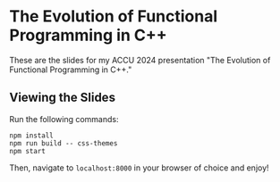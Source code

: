 * The Evolution of Functional Programming in C++

These are the slides for my ACCU 2024 presentation "The Evolution of Functional Programming in C++."

** Viewing the Slides

Run the following commands:

#+NAME: npm-commands
#+BEGIN_SRC shell
npm install
npm run build -- css-themes
npm start
#+END_SRC

Then, navigate to =localhost:8000= in your browser of choice and enjoy!
